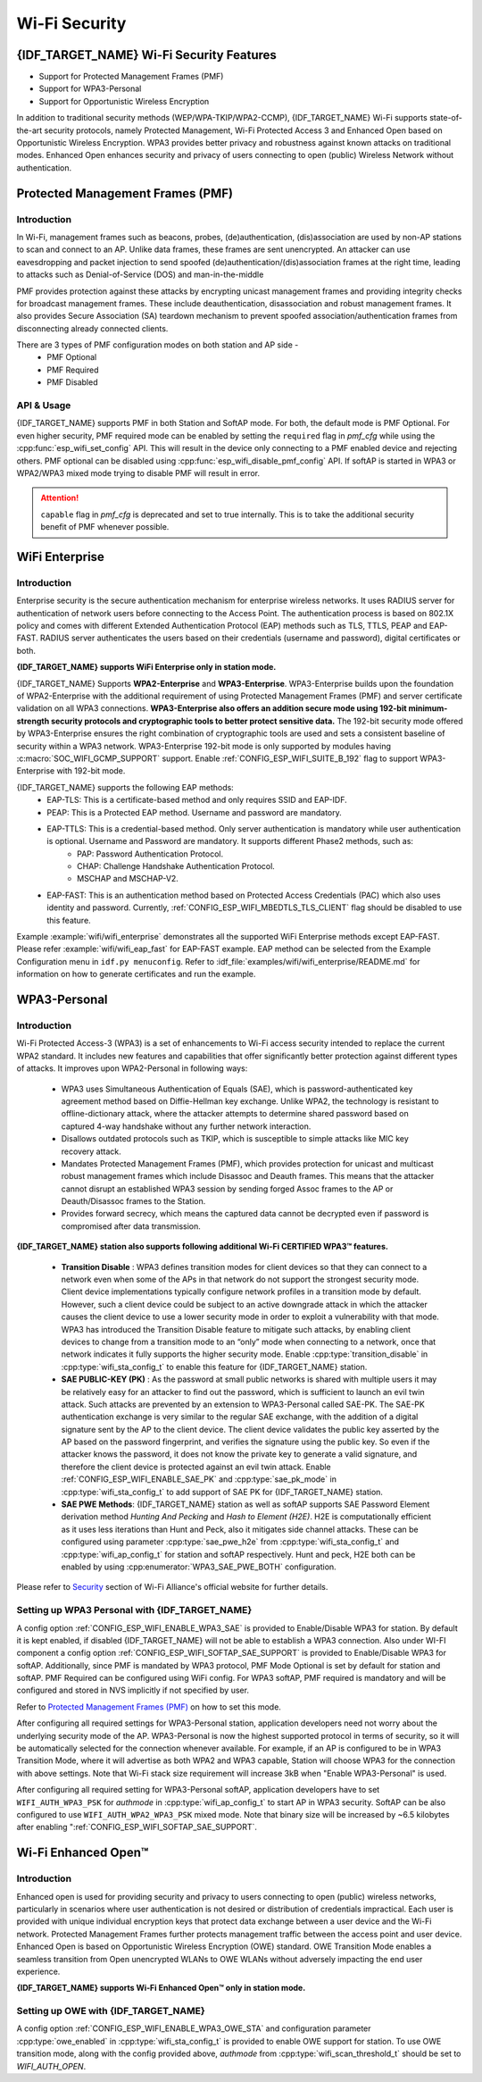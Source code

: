 Wi-Fi Security
==============

{IDF_TARGET_NAME} Wi-Fi Security Features
-----------------------------------------
- Support for Protected Management Frames (PMF)
- Support for WPA3-Personal
- Support for Opportunistic Wireless Encryption

In addition to traditional security methods (WEP/WPA-TKIP/WPA2-CCMP), {IDF_TARGET_NAME} Wi-Fi supports state-of-the-art security protocols, namely Protected Management, Wi-Fi Protected Access 3 and Enhanced Open based on Opportunistic Wireless Encryption. WPA3 provides better privacy and robustness against known attacks on traditional modes. Enhanced Open enhances security and privacy of users connecting to open (public) Wireless Network without authentication.

Protected Management Frames (PMF)
---------------------------------

Introduction
++++++++++++

In Wi-Fi, management frames such as beacons, probes, (de)authentication, (dis)association are used by non-AP stations to scan and connect to an AP. Unlike data frames, these frames are sent unencrypted.
An attacker can use eavesdropping and packet injection to send spoofed (de)authentication/(dis)association frames at the right time, leading to attacks such as Denial-of-Service (DOS) and man-in-the-middle

PMF provides protection against these attacks by encrypting unicast management frames and providing integrity checks for broadcast management frames. These include deauthentication, disassociation and robust management frames. It also provides Secure Association (SA) teardown mechanism to prevent spoofed association/authentication frames from disconnecting already connected clients.

There are 3 types of PMF configuration modes on both station and AP side -
 - PMF Optional
 - PMF Required
 - PMF Disabled

API & Usage
+++++++++++

{IDF_TARGET_NAME} supports PMF in both Station and SoftAP mode. For both, the default mode is PMF Optional. For even higher security, PMF required mode can be enabled by setting the ``required`` flag in `pmf_cfg` while using the :cpp:func:`esp_wifi_set_config` API. This will result in the device only connecting to a PMF enabled device and rejecting others. PMF optional can be disabled using :cpp:func:`esp_wifi_disable_pmf_config` API. If softAP is started in WPA3 or WPA2/WPA3 mixed mode trying to disable PMF will result in error.

.. attention::

    ``capable`` flag in `pmf_cfg` is deprecated and set to true internally. This is to take the additional security benefit of PMF whenever possible.

WiFi Enterprise
---------------------------------

Introduction
++++++++++++

Enterprise security is the secure authentication mechanism for enterprise wireless networks. It uses RADIUS server for authentication of network users before connecting to the Access Point. The authentication process is based on 802.1X policy and comes with different Extended Authentication Protocol (EAP) methods such as TLS, TTLS, PEAP and EAP-FAST. RADIUS server authenticates the users based on their credentials (username and password), digital certificates or both.

**{IDF_TARGET_NAME} supports WiFi Enterprise only in station mode.**

{IDF_TARGET_NAME} Supports **WPA2-Enterprise** and **WPA3-Enterprise**. WPA3-Enterprise builds upon the foundation of WPA2-Enterprise with the additional requirement of using Protected Management Frames (PMF) and server certificate validation on all WPA3 connections. **WPA3-Enterprise also offers an addition secure mode using 192-bit minimum-strength security protocols and cryptographic tools to better protect sensitive data.** The 192-bit security mode offered by WPA3-Enterprise ensures the right combination of cryptographic tools are used and sets a consistent baseline of security within a WPA3 network. WPA3-Enterprise 192-bit mode is only supported by modules having :c:macro:`SOC_WIFI_GCMP_SUPPORT` support. Enable :ref:`CONFIG_ESP_WIFI_SUITE_B_192` flag to support WPA3-Enterprise with 192-bit mode.

{IDF_TARGET_NAME} supports the following EAP methods:
  - EAP-TLS: This is a certificate-based method and only requires SSID and EAP-IDF.
  - PEAP: This is a Protected EAP method. Username and password are mandatory.
  - EAP-TTLS: This is a credential-based method. Only server authentication is mandatory while user authentication is optional. Username and Password are mandatory. It supports different Phase2 methods, such as:
     - PAP: Password Authentication Protocol.
     - CHAP: Challenge Handshake Authentication Protocol.
     - MSCHAP and MSCHAP-V2.
  - EAP-FAST: This is an authentication method based on Protected Access Credentials (PAC) which also uses identity and password. Currently, :ref:`CONFIG_ESP_WIFI_MBEDTLS_TLS_CLIENT` flag should be disabled to use this feature.

Example :example:`wifi/wifi_enterprise` demonstrates all the supported WiFi Enterprise methods except EAP-FAST. Please refer :example:`wifi/wifi_eap_fast` for EAP-FAST example. EAP method can be selected from the Example Configuration menu in ``idf.py menuconfig``. Refer to :idf_file:`examples/wifi/wifi_enterprise/README.md` for information on how to generate certificates and run the example.

WPA3-Personal
-------------

Introduction
++++++++++++

Wi-Fi Protected Access-3 (WPA3) is a set of enhancements to Wi-Fi access security intended to replace the current WPA2 standard. It includes new features and capabilities that offer significantly better protection against different types of attacks. It improves upon WPA2-Personal in following ways:

  - WPA3 uses Simultaneous Authentication of Equals (SAE), which is password-authenticated key agreement method based on Diffie-Hellman key exchange. Unlike WPA2, the technology is resistant to offline-dictionary attack, where the attacker attempts to determine shared password based on captured 4-way handshake without any further network interaction.
  - Disallows outdated protocols such as TKIP, which is susceptible to simple attacks like MIC key recovery attack.
  - Mandates Protected Management Frames (PMF), which provides protection for unicast and multicast robust management frames which include Disassoc and Deauth frames. This means that the attacker cannot disrupt an established WPA3 session by sending forged Assoc frames to the AP or Deauth/Disassoc frames to the Station.
  - Provides forward secrecy, which means the captured data cannot be decrypted even if password is compromised after data transmission.

**{IDF_TARGET_NAME} station also supports following additional Wi-Fi CERTIFIED WPA3™ features.**

 - **Transition Disable** : WPA3 defines transition modes for client devices so that they can connect to a network even when some of the APs in that network do not support the strongest security mode. Client device implementations typically configure network profiles in a transition mode by default. However, such a client device could be subject to an active downgrade attack in which the attacker causes the client device to use a lower security mode in order to exploit a vulnerability with that mode. WPA3 has introduced the Transition Disable feature to mitigate such attacks, by enabling client devices to change from a transition mode to an “only” mode when connecting to a network, once that network indicates it fully supports the higher security mode. Enable :cpp:type:`transition_disable` in :cpp:type:`wifi_sta_config_t` to enable this feature for {IDF_TARGET_NAME} station.

 - **SAE PUBLIC-KEY (PK)** : As the password at small public networks is shared with multiple users it may be relatively easy for an attacker to find out the password, which is sufficient to launch an evil twin attack. Such attacks are prevented by an extension to WPA3-Personal called SAE-PK. The SAE-PK authentication exchange is very similar to the regular SAE exchange, with the addition of a digital signature sent by the AP to the client device. The client device validates the public key asserted by the AP based on the password fingerprint, and verifies the signature using the public key. So even if the attacker knows the password, it does not know the private key to generate a valid signature, and therefore the client device is protected against an evil twin attack. Enable :ref:`CONFIG_ESP_WIFI_ENABLE_SAE_PK` and :cpp:type:`sae_pk_mode` in :cpp:type:`wifi_sta_config_t` to add support of SAE PK for {IDF_TARGET_NAME} station.

 - **SAE PWE Methods**: {IDF_TARGET_NAME} station as well as softAP supports SAE Password Element derivation method `Hunting And Pecking` and `Hash to Element (H2E)`. H2E is computationally efficient as it uses less iterations than Hunt and Peck, also it mitigates side channel attacks. These can be configured using parameter :cpp:type:`sae_pwe_h2e` from :cpp:type:`wifi_sta_config_t` and :cpp:type:`wifi_ap_config_t` for station and softAP respectively. Hunt and peck, H2E both can be enabled by using :cpp:enumerator:`WPA3_SAE_PWE_BOTH` configuration.

Please refer to `Security <https://www.wi-fi.org/discover-wi-fi/security>`_ section of Wi-Fi Alliance's official website for further details.

Setting up WPA3 Personal with {IDF_TARGET_NAME}
+++++++++++++++++++++++++++++++++++++++++++++++

A config option :ref:`CONFIG_ESP_WIFI_ENABLE_WPA3_SAE` is provided to Enable/Disable WPA3 for station. By default it is kept enabled, if disabled {IDF_TARGET_NAME} will not be able to establish a WPA3 connection. Also under WI-FI component a config option :ref:`CONFIG_ESP_WIFI_SOFTAP_SAE_SUPPORT` is provided to Enable/Disable WPA3 for softAP. Additionally, since PMF is mandated by WPA3 protocol, PMF Mode Optional is set by default for station and softAP. PMF Required can be configured using WiFi config. For WPA3 softAP, PMF required is mandatory and will be configured and stored in NVS implicitly if not specified by user.

Refer to `Protected Management Frames (PMF)`_ on how to set this mode.

After configuring all required settings for WPA3-Personal station, application developers need not worry about the underlying security mode of the AP. WPA3-Personal is now the highest supported protocol in terms of security, so it will be automatically selected for the connection whenever available. For example, if an AP is configured to be in WPA3 Transition Mode, where it will advertise as both WPA2 and WPA3 capable, Station will choose WPA3 for the connection with above settings.
Note that Wi-Fi stack size requirement will increase 3kB when "Enable WPA3-Personal" is used.

After configuring all required setting for WPA3-Personal softAP, application developers have to set ``WIFI_AUTH_WPA3_PSK`` for `authmode` in :cpp:type:`wifi_ap_config_t` to start AP in WPA3 security. SoftAP can be also configured to use ``WIFI_AUTH_WPA2_WPA3_PSK`` mixed mode.
Note that binary size will be increased by ~6.5 kilobytes after enabling ":ref:`CONFIG_ESP_WIFI_SOFTAP_SAE_SUPPORT`.

Wi-Fi Enhanced Open™
--------------------

Introduction
++++++++++++

Enhanced open is used for providing security and privacy to users connecting to open (public) wireless networks, particularly in scenarios where user authentication is not desired or distribution of credentials impractical. Each user is provided with unique individual encryption keys that protect data exchange between a user device and the Wi-Fi network. Protected Management Frames further protects management traffic between the access point and user device. Enhanced Open is based on Opportunistic Wireless Encryption (OWE) standard. OWE Transition Mode enables a seamless transition from Open unencrypted WLANs to OWE WLANs without adversely impacting the end user experience.

**{IDF_TARGET_NAME} supports Wi‑Fi Enhanced Open™ only in station mode.**

Setting up OWE with {IDF_TARGET_NAME}
++++++++++++++++++++++++++++++++++++++

A config option :ref:`CONFIG_ESP_WIFI_ENABLE_WPA3_OWE_STA` and configuration parameter :cpp:type:`owe_enabled` in :cpp:type:`wifi_sta_config_t` is provided to enable OWE support for station. To use OWE transition mode, along with the config provided above, `authmode` from :cpp:type:`wifi_scan_threshold_t` should be set to `WIFI_AUTH_OPEN`.
